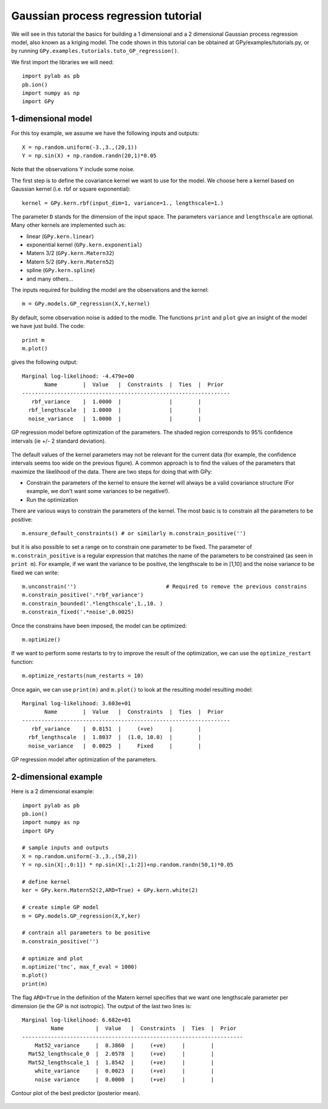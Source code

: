 *************************************
Gaussian process regression tutorial
*************************************

We will see in this tutorial the basics for building a 1 dimensional and a 2 dimensional Gaussian process regression model, also known as a kriging model. The code shown in this tutorial can be obtained at GPy/examples/tutorials.py, or by running ``GPy.examples.tutorials.tuto_GP_regression()``.

We first import the libraries we will need: ::

    import pylab as pb
    pb.ion()
    import numpy as np
    import GPy

1-dimensional model
===================

For this toy example, we assume we have the following inputs and outputs::

    X = np.random.uniform(-3.,3.,(20,1))
    Y = np.sin(X) + np.random.randn(20,1)*0.05

Note that the observations Y include some noise.

The first step is to define the covariance kernel we want to use for the model. We choose here a kernel based on Gaussian kernel (i.e. rbf or square exponential)::

    kernel = GPy.kern.rbf(input_dim=1, variance=1., lengthscale=1.)

The parameter ``D`` stands for the dimension of the input space. The parameters ``variance`` and ``lengthscale`` are optional. Many other kernels are implemented such as:

* linear (``GPy.kern.linear``)
* exponential kernel (``GPy.kern.exponential``)
* Matern 3/2 (``GPy.kern.Matern32``)
* Matern 5/2 (``GPy.kern.Matern52``)
* spline (``GPy.kern.spline``)
* and many others...

The inputs required for building the model are the observations and the kernel::

    m = GPy.models.GP_regression(X,Y,kernel)

By default, some observation noise is added to the modle. The functions ``print`` and ``plot`` give an insight of the model we have just build. The code::

    print m
    m.plot()

gives the following output: ::

    Marginal log-likelihood: -4.479e+00
           Name        |  Value   |  Constraints  |  Ties  |  Prior  
    -----------------------------------------------------------------
       rbf_variance    |  1.0000  |               |        |         
      rbf_lengthscale  |  1.0000  |               |        |         
      noise_variance   |  1.0000  |               |        |         

.. figure::  Figures/tuto_GP_regression_m1.png
    :align:   center
    :height: 350px

    GP regression model before optimization of the parameters. The shaded region corresponds to 95% confidence intervals (ie +/- 2 standard deviation).

The default values of the kernel parameters may not be relevant for the current data (for example, the confidence intervals seems too wide on the previous figure). A common approach is to find the values of the parameters that maximize the likelihood of the data. There are two steps for doing that with GPy:

* Constrain the parameters of the kernel to ensure the kernel will always be a valid covariance structure (For example, we don\'t want some variances to be negative!).
* Run the optimization

There are various ways to constrain the parameters of the kernel. The most basic is to constrain all the parameters to be positive::

    m.ensure_default_constraints() # or similarly m.constrain_positive('')

but it is also possible to set a range on to constrain one parameter to be fixed. The parameter of ``m.constrain_positive`` is a regular expression that matches the name of the parameters to be constrained (as seen in ``print m``). For example, if we want the variance to be positive, the lengthscale to be in [1,10] and the noise variance to be fixed we can write::

    m.unconstrain('')                            # Required to remove the previous constrains
    m.constrain_positive('.*rbf_variance')
    m.constrain_bounded('.*lengthscale',1.,10. )
    m.constrain_fixed('.*noise',0.0025)

Once the constrains have been imposed, the model can be optimized::

    m.optimize()

If we want to perform some restarts to try to improve the result of the optimization, we can use the ``optimize_restart`` function::

    m.optimize_restarts(num_restarts = 10)

Once again, we can use ``print(m)`` and ``m.plot()`` to look at the resulting model  resulting model::

    Marginal log-likelihood: 3.603e+01
           Name        |  Value   |  Constraints  |  Ties  |  Prior  
    -----------------------------------------------------------------
       rbf_variance    |  0.8151  |     (+ve)     |        |         
      rbf_lengthscale  |  1.8037  |  (1.0, 10.0)  |        |         
      noise_variance   |  0.0025  |     Fixed     |        |         

.. figure::  Figures/tuto_GP_regression_m2.png
    :align:   center
    :height: 350px

    GP regression model after optimization of the parameters.


2-dimensional example
=====================

Here is a 2 dimensional example::

    import pylab as pb
    pb.ion()
    import numpy as np
    import GPy

    # sample inputs and outputs
    X = np.random.uniform(-3.,3.,(50,2))
    Y = np.sin(X[:,0:1]) * np.sin(X[:,1:2])+np.random.randn(50,1)*0.05

    # define kernel
    ker = GPy.kern.Matern52(2,ARD=True) + GPy.kern.white(2)

    # create simple GP model
    m = GPy.models.GP_regression(X,Y,ker)

    # contrain all parameters to be positive
    m.constrain_positive('')

    # optimize and plot
    m.optimize('tnc', max_f_eval = 1000)
    m.plot()
    print(m)

The flag ``ARD=True`` in the definition of the Matern kernel specifies that we want one lengthscale parameter per dimension (ie the GP is not isotropic). The output of the last two lines is::

    Marginal log-likelihood: 6.682e+01
             Name          |  Value   |  Constraints  |  Ties  |  Prior  
    ---------------------------------------------------------------------
        Mat52_variance     |  0.3860  |     (+ve)     |        |         
      Mat52_lengthscale_0  |  2.0578  |     (+ve)     |        |         
      Mat52_lengthscale_1  |  1.8542  |     (+ve)     |        |         
        white_variance     |  0.0023  |     (+ve)     |        |         
        noise variance     |  0.0000  |     (+ve)     |        |         

.. figure::  Figures/tuto_GP_regression_m3.png
    :align:   center
    :height: 350px

    Contour plot of the best predictor (posterior mean).
